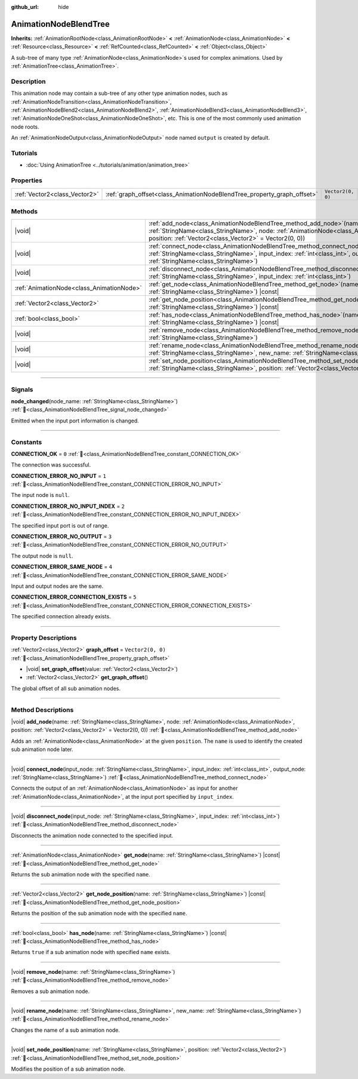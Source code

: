 :github_url: hide

.. DO NOT EDIT THIS FILE!!!
.. Generated automatically from Redot engine sources.
.. Generator: https://github.com/Redot-Engine/redot-engine/tree/master/doc/tools/make_rst.py.
.. XML source: https://github.com/Redot-Engine/redot-engine/tree/master/doc/classes/AnimationNodeBlendTree.xml.

.. _class_AnimationNodeBlendTree:

AnimationNodeBlendTree
======================

**Inherits:** :ref:`AnimationRootNode<class_AnimationRootNode>` **<** :ref:`AnimationNode<class_AnimationNode>` **<** :ref:`Resource<class_Resource>` **<** :ref:`RefCounted<class_RefCounted>` **<** :ref:`Object<class_Object>`

A sub-tree of many type :ref:`AnimationNode<class_AnimationNode>`\ s used for complex animations. Used by :ref:`AnimationTree<class_AnimationTree>`.

.. rst-class:: classref-introduction-group

Description
-----------

This animation node may contain a sub-tree of any other type animation nodes, such as :ref:`AnimationNodeTransition<class_AnimationNodeTransition>`, :ref:`AnimationNodeBlend2<class_AnimationNodeBlend2>`, :ref:`AnimationNodeBlend3<class_AnimationNodeBlend3>`, :ref:`AnimationNodeOneShot<class_AnimationNodeOneShot>`, etc. This is one of the most commonly used animation node roots.

An :ref:`AnimationNodeOutput<class_AnimationNodeOutput>` node named ``output`` is created by default.

.. rst-class:: classref-introduction-group

Tutorials
---------

- :doc:`Using AnimationTree <../tutorials/animation/animation_tree>`

.. rst-class:: classref-reftable-group

Properties
----------

.. table::
   :widths: auto

   +-------------------------------+-------------------------------------------------------------------------+-------------------+
   | :ref:`Vector2<class_Vector2>` | :ref:`graph_offset<class_AnimationNodeBlendTree_property_graph_offset>` | ``Vector2(0, 0)`` |
   +-------------------------------+-------------------------------------------------------------------------+-------------------+

.. rst-class:: classref-reftable-group

Methods
-------

.. table::
   :widths: auto

   +-------------------------------------------+-----------------------------------------------------------------------------------------------------------------------------------------------------------------------------------------------------------------------------+
   | |void|                                    | :ref:`add_node<class_AnimationNodeBlendTree_method_add_node>`\ (\ name\: :ref:`StringName<class_StringName>`, node\: :ref:`AnimationNode<class_AnimationNode>`, position\: :ref:`Vector2<class_Vector2>` = Vector2(0, 0)\ ) |
   +-------------------------------------------+-----------------------------------------------------------------------------------------------------------------------------------------------------------------------------------------------------------------------------+
   | |void|                                    | :ref:`connect_node<class_AnimationNodeBlendTree_method_connect_node>`\ (\ input_node\: :ref:`StringName<class_StringName>`, input_index\: :ref:`int<class_int>`, output_node\: :ref:`StringName<class_StringName>`\ )       |
   +-------------------------------------------+-----------------------------------------------------------------------------------------------------------------------------------------------------------------------------------------------------------------------------+
   | |void|                                    | :ref:`disconnect_node<class_AnimationNodeBlendTree_method_disconnect_node>`\ (\ input_node\: :ref:`StringName<class_StringName>`, input_index\: :ref:`int<class_int>`\ )                                                    |
   +-------------------------------------------+-----------------------------------------------------------------------------------------------------------------------------------------------------------------------------------------------------------------------------+
   | :ref:`AnimationNode<class_AnimationNode>` | :ref:`get_node<class_AnimationNodeBlendTree_method_get_node>`\ (\ name\: :ref:`StringName<class_StringName>`\ ) |const|                                                                                                     |
   +-------------------------------------------+-----------------------------------------------------------------------------------------------------------------------------------------------------------------------------------------------------------------------------+
   | :ref:`Vector2<class_Vector2>`             | :ref:`get_node_position<class_AnimationNodeBlendTree_method_get_node_position>`\ (\ name\: :ref:`StringName<class_StringName>`\ ) |const|                                                                                   |
   +-------------------------------------------+-----------------------------------------------------------------------------------------------------------------------------------------------------------------------------------------------------------------------------+
   | :ref:`bool<class_bool>`                   | :ref:`has_node<class_AnimationNodeBlendTree_method_has_node>`\ (\ name\: :ref:`StringName<class_StringName>`\ ) |const|                                                                                                     |
   +-------------------------------------------+-----------------------------------------------------------------------------------------------------------------------------------------------------------------------------------------------------------------------------+
   | |void|                                    | :ref:`remove_node<class_AnimationNodeBlendTree_method_remove_node>`\ (\ name\: :ref:`StringName<class_StringName>`\ )                                                                                                       |
   +-------------------------------------------+-----------------------------------------------------------------------------------------------------------------------------------------------------------------------------------------------------------------------------+
   | |void|                                    | :ref:`rename_node<class_AnimationNodeBlendTree_method_rename_node>`\ (\ name\: :ref:`StringName<class_StringName>`, new_name\: :ref:`StringName<class_StringName>`\ )                                                       |
   +-------------------------------------------+-----------------------------------------------------------------------------------------------------------------------------------------------------------------------------------------------------------------------------+
   | |void|                                    | :ref:`set_node_position<class_AnimationNodeBlendTree_method_set_node_position>`\ (\ name\: :ref:`StringName<class_StringName>`, position\: :ref:`Vector2<class_Vector2>`\ )                                                 |
   +-------------------------------------------+-----------------------------------------------------------------------------------------------------------------------------------------------------------------------------------------------------------------------------+

.. rst-class:: classref-section-separator

----

.. rst-class:: classref-descriptions-group

Signals
-------

.. _class_AnimationNodeBlendTree_signal_node_changed:

.. rst-class:: classref-signal

**node_changed**\ (\ node_name\: :ref:`StringName<class_StringName>`\ ) :ref:`🔗<class_AnimationNodeBlendTree_signal_node_changed>`

Emitted when the input port information is changed.

.. rst-class:: classref-section-separator

----

.. rst-class:: classref-descriptions-group

Constants
---------

.. _class_AnimationNodeBlendTree_constant_CONNECTION_OK:

.. rst-class:: classref-constant

**CONNECTION_OK** = ``0`` :ref:`🔗<class_AnimationNodeBlendTree_constant_CONNECTION_OK>`

The connection was successful.

.. _class_AnimationNodeBlendTree_constant_CONNECTION_ERROR_NO_INPUT:

.. rst-class:: classref-constant

**CONNECTION_ERROR_NO_INPUT** = ``1`` :ref:`🔗<class_AnimationNodeBlendTree_constant_CONNECTION_ERROR_NO_INPUT>`

The input node is ``null``.

.. _class_AnimationNodeBlendTree_constant_CONNECTION_ERROR_NO_INPUT_INDEX:

.. rst-class:: classref-constant

**CONNECTION_ERROR_NO_INPUT_INDEX** = ``2`` :ref:`🔗<class_AnimationNodeBlendTree_constant_CONNECTION_ERROR_NO_INPUT_INDEX>`

The specified input port is out of range.

.. _class_AnimationNodeBlendTree_constant_CONNECTION_ERROR_NO_OUTPUT:

.. rst-class:: classref-constant

**CONNECTION_ERROR_NO_OUTPUT** = ``3`` :ref:`🔗<class_AnimationNodeBlendTree_constant_CONNECTION_ERROR_NO_OUTPUT>`

The output node is ``null``.

.. _class_AnimationNodeBlendTree_constant_CONNECTION_ERROR_SAME_NODE:

.. rst-class:: classref-constant

**CONNECTION_ERROR_SAME_NODE** = ``4`` :ref:`🔗<class_AnimationNodeBlendTree_constant_CONNECTION_ERROR_SAME_NODE>`

Input and output nodes are the same.

.. _class_AnimationNodeBlendTree_constant_CONNECTION_ERROR_CONNECTION_EXISTS:

.. rst-class:: classref-constant

**CONNECTION_ERROR_CONNECTION_EXISTS** = ``5`` :ref:`🔗<class_AnimationNodeBlendTree_constant_CONNECTION_ERROR_CONNECTION_EXISTS>`

The specified connection already exists.

.. rst-class:: classref-section-separator

----

.. rst-class:: classref-descriptions-group

Property Descriptions
---------------------

.. _class_AnimationNodeBlendTree_property_graph_offset:

.. rst-class:: classref-property

:ref:`Vector2<class_Vector2>` **graph_offset** = ``Vector2(0, 0)`` :ref:`🔗<class_AnimationNodeBlendTree_property_graph_offset>`

.. rst-class:: classref-property-setget

- |void| **set_graph_offset**\ (\ value\: :ref:`Vector2<class_Vector2>`\ )
- :ref:`Vector2<class_Vector2>` **get_graph_offset**\ (\ )

The global offset of all sub animation nodes.

.. rst-class:: classref-section-separator

----

.. rst-class:: classref-descriptions-group

Method Descriptions
-------------------

.. _class_AnimationNodeBlendTree_method_add_node:

.. rst-class:: classref-method

|void| **add_node**\ (\ name\: :ref:`StringName<class_StringName>`, node\: :ref:`AnimationNode<class_AnimationNode>`, position\: :ref:`Vector2<class_Vector2>` = Vector2(0, 0)\ ) :ref:`🔗<class_AnimationNodeBlendTree_method_add_node>`

Adds an :ref:`AnimationNode<class_AnimationNode>` at the given ``position``. The ``name`` is used to identify the created sub animation node later.

.. rst-class:: classref-item-separator

----

.. _class_AnimationNodeBlendTree_method_connect_node:

.. rst-class:: classref-method

|void| **connect_node**\ (\ input_node\: :ref:`StringName<class_StringName>`, input_index\: :ref:`int<class_int>`, output_node\: :ref:`StringName<class_StringName>`\ ) :ref:`🔗<class_AnimationNodeBlendTree_method_connect_node>`

Connects the output of an :ref:`AnimationNode<class_AnimationNode>` as input for another :ref:`AnimationNode<class_AnimationNode>`, at the input port specified by ``input_index``.

.. rst-class:: classref-item-separator

----

.. _class_AnimationNodeBlendTree_method_disconnect_node:

.. rst-class:: classref-method

|void| **disconnect_node**\ (\ input_node\: :ref:`StringName<class_StringName>`, input_index\: :ref:`int<class_int>`\ ) :ref:`🔗<class_AnimationNodeBlendTree_method_disconnect_node>`

Disconnects the animation node connected to the specified input.

.. rst-class:: classref-item-separator

----

.. _class_AnimationNodeBlendTree_method_get_node:

.. rst-class:: classref-method

:ref:`AnimationNode<class_AnimationNode>` **get_node**\ (\ name\: :ref:`StringName<class_StringName>`\ ) |const| :ref:`🔗<class_AnimationNodeBlendTree_method_get_node>`

Returns the sub animation node with the specified ``name``.

.. rst-class:: classref-item-separator

----

.. _class_AnimationNodeBlendTree_method_get_node_position:

.. rst-class:: classref-method

:ref:`Vector2<class_Vector2>` **get_node_position**\ (\ name\: :ref:`StringName<class_StringName>`\ ) |const| :ref:`🔗<class_AnimationNodeBlendTree_method_get_node_position>`

Returns the position of the sub animation node with the specified ``name``.

.. rst-class:: classref-item-separator

----

.. _class_AnimationNodeBlendTree_method_has_node:

.. rst-class:: classref-method

:ref:`bool<class_bool>` **has_node**\ (\ name\: :ref:`StringName<class_StringName>`\ ) |const| :ref:`🔗<class_AnimationNodeBlendTree_method_has_node>`

Returns ``true`` if a sub animation node with specified ``name`` exists.

.. rst-class:: classref-item-separator

----

.. _class_AnimationNodeBlendTree_method_remove_node:

.. rst-class:: classref-method

|void| **remove_node**\ (\ name\: :ref:`StringName<class_StringName>`\ ) :ref:`🔗<class_AnimationNodeBlendTree_method_remove_node>`

Removes a sub animation node.

.. rst-class:: classref-item-separator

----

.. _class_AnimationNodeBlendTree_method_rename_node:

.. rst-class:: classref-method

|void| **rename_node**\ (\ name\: :ref:`StringName<class_StringName>`, new_name\: :ref:`StringName<class_StringName>`\ ) :ref:`🔗<class_AnimationNodeBlendTree_method_rename_node>`

Changes the name of a sub animation node.

.. rst-class:: classref-item-separator

----

.. _class_AnimationNodeBlendTree_method_set_node_position:

.. rst-class:: classref-method

|void| **set_node_position**\ (\ name\: :ref:`StringName<class_StringName>`, position\: :ref:`Vector2<class_Vector2>`\ ) :ref:`🔗<class_AnimationNodeBlendTree_method_set_node_position>`

Modifies the position of a sub animation node.

.. |virtual| replace:: :abbr:`virtual (This method should typically be overridden by the user to have any effect.)`
.. |const| replace:: :abbr:`const (This method has no side effects. It doesn't modify any of the instance's member variables.)`
.. |vararg| replace:: :abbr:`vararg (This method accepts any number of arguments after the ones described here.)`
.. |constructor| replace:: :abbr:`constructor (This method is used to construct a type.)`
.. |static| replace:: :abbr:`static (This method doesn't need an instance to be called, so it can be called directly using the class name.)`
.. |operator| replace:: :abbr:`operator (This method describes a valid operator to use with this type as left-hand operand.)`
.. |bitfield| replace:: :abbr:`BitField (This value is an integer composed as a bitmask of the following flags.)`
.. |void| replace:: :abbr:`void (No return value.)`
